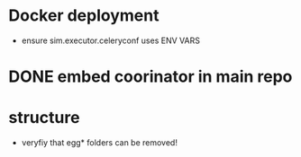 * Docker deployment
  - ensure sim.executor.celeryconf uses ENV VARS

* DONE embed coorinator in main repo
* structure
	- veryfiy that egg* folders can be removed!


